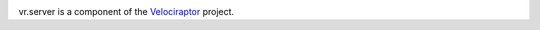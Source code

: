 .. image:: https://img.shields.io/pypi/v/vr.server.svg
   :target: https://pypi.org/project/vr.server

.. image:: https://img.shields.io/pypi/pyversions/vr.server.svg

.. image:: https://img.shields.io/travis/yougov/vr.server/master.svg
   :target: https://travis-ci.org/yougov/vr.server

.. .. image:: https://img.shields.io/appveyor/ci/yougov/vr.server/master.svg
..    :target: https://ci.appveyor.com/project/yougov/vr.server/branch/master

.. .. image:: https://readthedocs.org/projects/vr_server/badge/?version=latest
..   :target: https://vr_server.readthedocs.io/en/latest/?badge=latest

vr.server is a component of the `Velociraptor
<https://github.com/yougov/velociraptor>`_ project.


